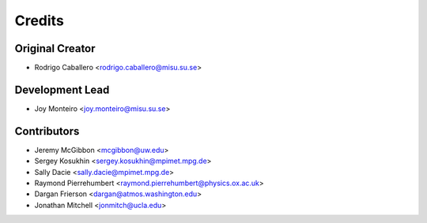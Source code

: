 =======
Credits
=======

Original Creator
----------------

* Rodrigo Caballero <rodrigo.caballero@misu.su.se>

Development Lead
----------------

* Joy Monteiro <joy.monteiro@misu.su.se>

Contributors
------------

* Jeremy McGibbon <mcgibbon@uw.edu>
* Sergey Kosukhin <sergey.kosukhin@mpimet.mpg.de>
* Sally Dacie <sally.dacie@mpimet.mpg.de>
* Raymond Pierrehumbert <raymond.pierrehumbert@physics.ox.ac.uk>
* Dargan Frierson <dargan@atmos.washington.edu>
* Jonathan Mitchell <jonmitch@ucla.edu>
